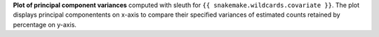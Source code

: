 **Plot of principal component variances** computed with sleuth for ``{{ snakemake.wildcards.covariate }}``.
The plot displays principal componentents on x-axis to compare their specified variances of estimated counts retained by percentage on y-axis.
